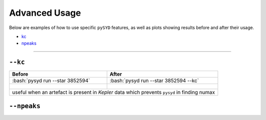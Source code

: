 .. _advanced:

.. role:: bash(code)
   :language: bash

Advanced Usage
#################

Below are examples of how to use specific ``pySYD`` features, as well as plots showing results before and after their usage. 

- `kc`_ 
- `npeaks`_ 

====================


``--kc``
++++++++
.. _kc:

+--------------------------------------------------+-------------------------------------------------------+
| Before                                           | After                                                 |
+==================================================+=======================================================+
| :bash:`pysyd run --star 3852594`                 | :bash:`pysyd run --star 3852594 --kc`                 |
+--------------------------------------------------+-------------------------------------------------------+
| .. figure:: figures_advanced/3852594_before.png  | .. figure:: figures_advanced/3852594_after.png        |
|    :scale: 50 %                                  |    :scale: 50 %                                       |
+--------------------------------------------------+-------------------------------------------------------+
| useful when an artefact is present in *Kepler* data which prevents ``pysyd`` in finding numax            |
+--------------------------------------------------+-------------------------------------------------------+


``--npeaks``
++++++++
.. _npeaks:

+-------------------------------------------------+-------------------------------------------------------+
| Before                                          | After                                                 |
+=================================================+=======================================================+
| :bash:`pysyd run --star 11862497`               | :bash:`pysyd run --star 11862497 --npeaks 10`         |
+-------------------------------------------------+-------------------------------------------------------+
| .. figure:: figures_advanced/11862497_before.png| .. figure:: figures_advanced/11862497_after.png       |
|    :scale: 50 %                                 |    :scale: 50 %                                       |
+-------------------------------------------------+-------------------------------------------------------+
| useful when ``pysyd`` doesn't find the correct peak in the autocorrelation function which results in    |
| the wrong observed dnu																				  |
+-------------------------------------------------+-------------------------------------------------------+

